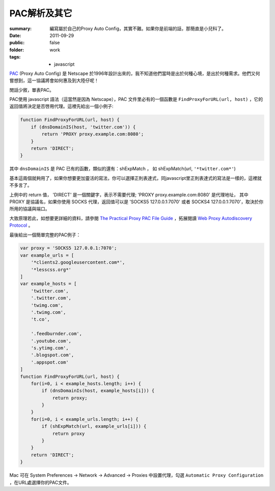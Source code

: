 PAC解析及其它
===================================

:summary: 編寫屬於自己的Proxy Auto Config，其實不難。如果你是前端的話，那簡直是小兒科了。
:date: 2011-09-29
:public: false
:folder: work
:tags:
    - javascript


PAC_ (Proxy Auto Config) 是 Netscape 於1996年設計出來的，我不知道他們當時是出於何種心境，是出於何種需求。他們又何嘗想到，這一協議將會如何惠及到大陸仔呢！

閒話少敘，單表PAC。

PAC使用 javascript 語法（這當然是因為 Netscape），PAC 文件里必有的一個函數是 ``FindProxyForURL(url, host)`` ，它的返回值將決定是否啓用代理。這裡先給出一個小例子:

.. sourcecode:: javascript

    function FindProxyForURL(url, host) {
        if (dnsDomainIS(host, 'twitter.com')) {
            return 'PROXY proxy.example.com:8080';
        }
        return 'DIRECT';
    }


其中 ``dnsDomainIS`` 是 PAC 已有的函數，類似的還有：shExpMatch ， 如 shExpMatch(url, ``'*twitter.com*'``)

基本這兩個就夠用了，如果你想要更加靈活的寫法，你可以選擇正則表達式，同javascript里正則表達式的寫法是一樣的，這裡就不多言了。

上例中的 return 值， 'DIRECT' 是一個關鍵字，表示不需要代理; 'PROXY proxy.example.com:8080' 是代理地址， 其中 PROXY 是協議名，如果你使用 SOCKS 代理，返回值可以是 'SOCKS5 127.0.0.1:7070' 或者 SOCKS4 127.0.0.1:7070'，取決於你所用的協議與端口。

大致原理若此，如想要更詳細的資料，請參閱 `The Practical Proxy PAC File Guide <http://www.proxypacfiles.com/proxypac/>`_ ，拓展閱讀 `Web Proxy Autodiscovery Protocol <http://en.wikipedia.org/wiki/Web_Proxy_Autodiscovery_Protocol>`_ 。

最後給出一個簡單完整的PAC例子：

.. sourcecode:: javascript
 
    var proxy = 'SOCKS5 127.0.0.1:7070';
    var example_urls = [
        '*clients2.googleusercontent.com*',
        '*lesscss.org*'
    ]
    var example_hosts = [
        'twitter.com',
        '.twitter.com',
        'twimg.com',
        '.twimg.com',
        't.co',

        '.feedburnder.com',
        '.youtube.com',
        's.ytimg.com',
        '.blogspot.com',
        '.appspot.com'
    ]
    function FindProxyForURL(url, host) {
        for(i=0, i < example_hosts.length; i++) {
            if (dnsDomainIs(host, example_hosts[i])) {
                return proxy;
            }
        }
        for(i=0, i < example_urls.length; i++) {
            if (shExpMatch(url, example_urls[i])) {
                return proxy
            }
        }
        return 'DIRECT';
    }

Mac 可在 System Preferences -> Network -> Advanced -> Proxies 中設置代理，勾選 ``Automatic Proxy Configuration`` ，在URL處選擇你的PAC文件。

.. _PAC: http://en.wikipedia.org/wiki/Proxy_auto-config

